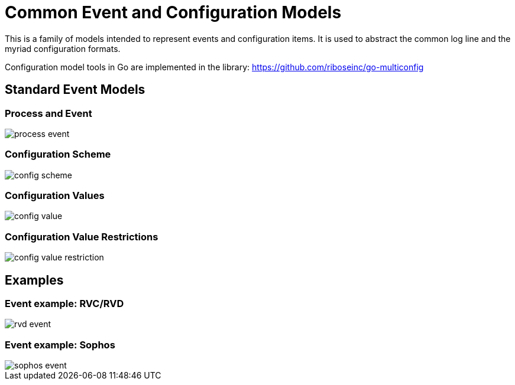 = Common Event and Configuration Models

This is a family of models intended to represent events and configuration
items. It is used to abstract the common log line and the myriad
configuration formats.

Configuration model tools in Go are implemented in the library:
https://github.com/riboseinc/go-multiconfig


== Standard Event Models

=== Process and Event

image::images/process-event.png[]

=== Configuration Scheme

image::images/config-scheme.png[]

=== Configuration Values

image::images/config-value.png[]

=== Configuration Value Restrictions

image::images/config-value-restriction.png[]


== Examples

=== Event example: RVC/RVD

image::images/rvd-event.png[]

=== Event example: Sophos

image::images/sophos-event.png[]


